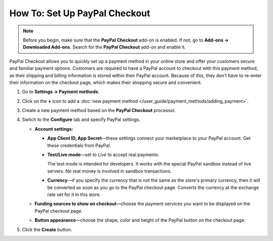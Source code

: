 ******************************
How To: Set Up PayPal Checkout
******************************

.. note:: 
    
    Before you begin, make sure that the **PayPal Checkout** add-on is enabled. If not,  go to **Add-ons → Downloaded Add-ons**. Search for the **PayPal Checkout** add-on and enable it.

PayPal Checkout allows you to quickly set up a payment method in your online store and offer your customers secure and familiar payment options. Customers are required to have a PayPal account to checkout with this payment method, as their shipping and billing information is stored within their PayPal account. Because of this, they don’t have to re-enter their information on the checkout page, which makes their shopping secure and convenient.

#. Go to **Settings → Payment methods**.
#. Click on the **+** icon to add a :doc:`new payment method </user_guide/payment_methods/adding_payment>`.
#. Create a new payment method based on the **PayPal Checkout** processor.

   .. image:: img/pp_checkout_general.png
       :align: center
       :alt: Creating a new PayPal Checkout payment method.
    
#. Switch to the **Configure** tab and specify PayPal settings.

   * **Account settings:**

     * **App Client ID, App Secret**—these settings connect your marketplace to your PayPal account. Get these credentials from PayPal. 
     
     * **Test/Live mode**—set to *Live* to accept real payments.
     
       The test mode is intended for developers. It works with the special PayPal sandbox instead of live servers. No real money is involved in sandbox transactions.
       
     * **Currency**—if you specify the currency that is not the same as the store's primary currency, then it will be converted as soon as you go to the PayPal checkout page. Converts the currency at the exchange rate set for it in this store.
     
   * **Funding sources to show on checkout**—choose the payment services you want to be displayed on the PayPal checkout page.
     
   * **Button appearance**—choose the shape, color and height of the PayPal button on the checkout page.

#. Click the **Create** button.

   .. image:: img/paypal_checkout_configure.png
    :align: center
    :alt: A PayPal Checkout Configure tab.


